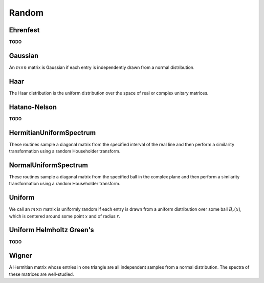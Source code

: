 Random
======

Ehrenfest
---------
**TODO**

Gaussian
--------
An :math:`m \times n` matrix is Gaussian if each entry is independently drawn
from a normal distribution.

.. cpp:function:: void Gaussian( Matrix<T>& A, int m, int n, T mean=0, Base<T> stddev=1 )
.. cpp:function:: void Gaussian( AbstractDistMatrix<T>& A, int m, int n, T mean=0, Base<T> stddev=1 )

   Sets the matrix ``A`` to an :math:`m \times n` Gaussian matrix with the
   specified mean and standard deviation.

.. cpp:function:: void MakeGaussian( Matrix<T>& A, T mean=0, Base<T> stddev=1 )
.. cpp:function:: void MakeGaussian( AbstractDistMatrix<T>& A, T mean=0, Base<T> stddev=1 )

   Changes each entry to an independent sample from the specified normal
   distribution.

Haar
----
The Haar distribution is the uniform distribution over the space of real or 
complex unitary matrices. 

.. cpp:function:: void Haar( Matrix<F>& A, int n )
.. cpp:function:: void Haar( DistMatrix<F>& A, int n )

   Draws ``A`` from the Haar distribution. The current scheme performs a QR
   factorization of a Gaussian matrix, but Stewart introduced a well-known 
   scheme which only requires quadratic work for the implicit representation 
   as a product of random Householder reflectors.

.. cpp:function:: void ImplicitHaar( Matrix<F>& A, Matrix<F>& t, int n )
.. cpp:function:: void ImplicitHaar( DistMatrix<F>& A, DistMatrix<F,MD,STAR>& t, int n )

   Sets ``A`` to a set of Householder reflectors with the same structure as
   the result of a QR decomposition. The product of these reflectors is a 
   sample from the Haar distribution.

Hatano-Nelson
-------------
**TODO**

HermitianUniformSpectrum
------------------------
These routines sample a diagonal matrix from the specified interval of the 
real line and then perform a similarity transformation using a random 
Householder transform.

.. cpp:function:: void HermitianUniformSpectrum( Matrix<F>& A, int n, Base<F> lower=0, Base<F> upper=1 )
.. cpp:function:: void HermitianUniformSpectrum( DistMatrix<F,U,V>& A, int n, Base<F> lower=0, Base<F> upper=1 )

   Build the :math:`n \times n` matrix ``A`` with a spectrum sampled uniformly 
   from the interval :math:`(lower,upper]`.

NormalUniformSpectrum
---------------------
These routines sample a diagonal matrix from the specified ball in the 
complex plane and then perform a similarity transformation using a random 
Householder transform.

.. cpp:function:: void NormalUniformSpectrum( Matrix<Complex<Real> >& A, int n, Complex<Real> center=0, Real radius=1 )
.. cpp:function:: void NormalUniformSpectrum( DistMatrix<Complex<Real>,U,V>& A, int n, Complex<Real> center=0, Real radius=1 )

   Build the :math:`n \times n` matrix ``A`` with a spectrum sampled uniformly 
   from the ball :math:`B_{\mathrm{radius}}(\mathrm{center})`.

Uniform
-------
We call an :math:`m \times n` matrix is uniformly random if each entry is drawn 
from a uniform distribution over some ball :math:`B_r(x)`, which is centered 
around some point :math:`x` and of radius :math:`r`.

.. cpp:function:: void Uniform( Matrix<T>& A, int m, int n, T center=0, Base<T> radius=1 )
.. cpp:function:: void Uniform( AbstractDistMatrix<T>& A, int m, int n, T center=0, Base<T> radius=1 )

   Set the matrix ``A`` to an :math:`m \times n` matrix with each entry sampled from the uniform distribution centered at `center` with radius `radius`.

.. cpp:function:: void MakeUniform( Matrix<T>& A, T center=0, Base<T> radius=1 )
.. cpp:function:: void MakeUniform( AbstractDistMatrix<T>& A, T center=0, Base<T> radius=1 )

   Sample each entry of ``A`` from :math:`U(B_r(x))`, where :math:`r` is given by ``radius`` and :math:`x` is given by ``center``.

Uniform Helmholtz Green's
-------------------------
**TODO**

Wigner
------
A Hermitian matrix whose entries in one triangle are all independent samples
from a normal distribution. The spectra of these matrices are well-studied.

.. cpp:function:: void Wigner( Matrix<T>& A, int n, T mean=0, Base<T> stddev=1 )
.. cpp:function:: void Wigner( AbstractDistMatrix<T>& A, int n, T mean=0, Base<T> stddev=1 )

   Sets the matrix ``A`` to an :math:`n \times n` Wigner matrix with the
   specified mean and standard deviation.
